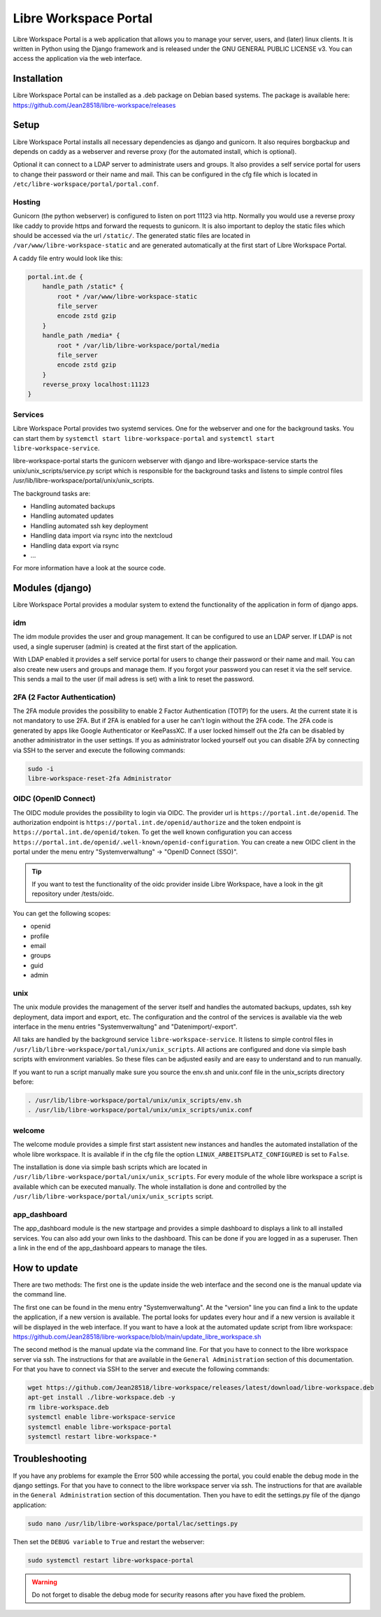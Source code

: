 **********************
Libre Workspace Portal
**********************

Libre Workspace Portal is a web application that allows you to manage your server, users, and (later) linux clients.
It is written in Python using the Django framework and is released under the GNU GENERAL PUBLIC LICENSE v3.
You can access the application via the web interface.


Installation
============

Libre Workspace Portal can be installed as a .deb package on Debian based systems.
The package is available here: https://github.com/Jean28518/libre-workspace/releases

Setup
=====

Libre Workspace Portal installs all necessary dependencies as django and gunicorn.
It also requires borgbackup and depends on caddy as a webserver and reverse proxy (for the automated install, which is optional).

Optional it can connect to a LDAP server to administrate users and groups. It also provides a self service portal for users to change their password or their name and mail.
This can be configured in the cfg file which is located in ``/etc/libre-workspace/portal/portal.conf``.

Hosting
-------

Gunicorn (the python webserver) is configured to listen on port 11123 via http. Normally you would use a reverse proxy like caddy to provide https and forward the requests to gunicorn.
It is also important to deploy the static files which should be accessed via the url ``/static/``. 
The generated static files are located in ``/var/www/libre-workspace-static`` and are generated automatically at the first start of Libre Workspace Portal.

A caddy file entry would look like this:

.. code-block:: yaml

    portal.int.de {
        handle_path /static* {
            root * /var/www/libre-workspace-static
            file_server
            encode zstd gzip
        }
        handle_path /media* {
            root * /var/lib/libre-workspace/portal/media
            file_server
            encode zstd gzip
        }
        reverse_proxy localhost:11123
    }

Services
--------

Libre Workspace Portal provides two systemd services. One for the webserver and one for the background tasks.
You can start them by ``systemctl start libre-workspace-portal`` and ``systemctl start libre-workspace-service``.

libre-workspace-portal starts the gunicorn webserver with django and libre-workspace-service starts the unix/unix_scripts/service.py script which is responsible for the background tasks 
and listens to simple control files /usr/lib/libre-workspace/portal/unix/unix_scripts.

The background tasks are:

* Handling automated backups
* Handling automated updates
* Handling automated ssh key deployment
* Handling data import via rsync into the nextcloud
* Handling data export via rsync
* ... 

For more information have a look at the source code.

Modules (django)
================

Libre Workspace Portal provides a modular system to extend the functionality of the application in form of django apps.

idm
---

The idm module provides the user and group management. It can be configured to use an LDAP server. 
If LDAP is not used, a single superuser (admin) is created at the first start of the application.

With LDAP enabled it provides a self service portal for users to change their password or their name and mail.
You can also create new users and groups and manage them.
If you forgot your password you can reset it via the self service. 
This sends a mail to the user (if mail adress is set) with a link to reset the password.

2FA (2 Factor Authentication)
------------------------------

The 2FA module provides the possibility to enable 2 Factor Authentication (TOTP) for the users. At the current state it is not mandatory to use 2FA.
But if 2FA is enabled for a user he can't login without the 2FA code. The 2FA code is generated by apps like Google Authenticator or KeePassXC.
If a user locked himself out the 2fa can be disabled by another administrator in the user settings.
If you as administrator locked yourself out you can disable 2FA by connecting via SSH to the server and execute the following commands:

.. code-block:: bash

    sudo -i
    libre-workspace-reset-2fa Administrator

OIDC (OpenID Connect)
---------------------

The OIDC module provides the possibility to login via OIDC. The provider url is ``https://portal.int.de/openid``.
The authorization endpoint is ``https://portal.int.de/openid/authorize`` and the token endpoint is ``https://portal.int.de/openid/token``.
To get the well known configuration you can access ``https://portal.int.de/openid/.well-known/openid-configuration``.
You can create a new OIDC client in the portal under the menu entry "Systemverwaltung" -> "OpenID Connect (SSO)".

.. tip::

    If you want to test the functionality of the oidc provider inside Libre Workspace, have a look in the git repository under /tests/oidc.


You can get the following scopes:

* openid
* profile
* email
* groups
* guid
* admin


unix
----

The unix module provides the management of the server itself and handles the automated backups, updates, ssh key deployment, data import and export, etc.
The configuration and the control of the services is available via the web interface in the menu entries "Systemverwaltung" and "Datenimport/-export".

All taks are handled by the background service ``libre-workspace-service``. It listens to simple control files in ``/usr/lib/libre-workspace/portal/unix/unix_scripts``.
All actions are configured and done via simple bash scripts with environment variables. So these files can be adjusted easily and are easy to understand and to run manually.

If you want to run a script manually make sure you source the env.sh and unix.conf file in the unix_scripts directory before:

.. code-block:: bash

    . /usr/lib/libre-workspace/portal/unix/unix_scripts/env.sh
    . /usr/lib/libre-workspace/portal/unix/unix_scripts/unix.conf
    

welcome
-------

The welcome module provides a simple first start assistent new instances and handles the automated installation of the whole libre workspace.
It is available if in the cfg file the option ``LINUX_ARBEITSPLATZ_CONFIGURED`` is set to ``False``.

The installation is done via simple bash scripts which are located in ``/usr/lib/libre-workspace/portal/unix/unix_scripts``.
For every module of the whole libre workspace a script is available which can be executed manually.
The whole installation is done and controlled by the ``/usr/lib/libre-workspace/portal/unix/unix_scripts`` script.

app_dashboard
-------------

The app_dashboard module is the new startpage and provides a simple dashboard to displays a link to all installed services. 
You can also add your own links to the dashboard. This can be done if you are logged in as a superuser. 
Then a link in the end of the app_dashboard appears to manage the tiles.

How to update
=============

There are two methods: The first one is the update inside the web interface and the second one is the manual update via the command line.

The first one can be found in the menu entry "Systemverwaltung". At the "version" line you can find a link to the update the application, if a new version is available.
The portal looks for updates every hour and if a new version is available it will be displayed in the web interface.
If you want to have a look at the automated update script from libre workspace: https://github.com/Jean28518/libre-workspace/blob/main/update_libre_workspace.sh

The second method is the manual update via the command line. For that you have to connect to the libre workspace server via ssh. The instructions for that are available in the ``General Administration`` section of this documentation.
For that you have to connect via SSH to the server and execute the following commands:

.. code-block:: bash

    wget https://github.com/Jean28518/libre-workspace/releases/latest/download/libre-workspace.deb
    apt-get install ./libre-workspace.deb -y
    rm libre-workspace.deb
    systemctl enable libre-workspace-service
    systemctl enable libre-workspace-portal
    systemctl restart libre-workspace-*


Troubleshooting
===============

If you have any problems for example the Error 500 while accessing the portal, you could enable the debug mode in the django settings.
For that you have to connect to the libre workspace server via ssh. The instructions for that are available in the ``General Administration`` section of this documentation.
Then you have to edit the settings.py file of the django application:

.. code-block:: bash

    sudo nano /usr/lib/libre-workspace/portal/lac/settings.py

Then set the ``DEBUG variable`` to ``True`` and restart the webserver:

.. code-block:: bash

    sudo systemctl restart libre-workspace-portal

.. warning::

    Do not forget to disable the debug mode for security reasons after you have fixed the problem.